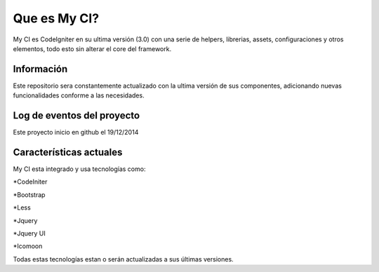 ###################
Que es My CI?
###################

My CI es CodeIgniter en su ultima versión (3.0) con una serie de helpers,
librerias, assets, configuraciones y otros elementos, todo esto sin
alterar el core del framework.

*******************
Información
*******************

Este repositorio sera constantemente actualizado con la ultima versión de
sus componentes, adicionando nuevas funcionalidades conforme a las necesidades.

**************************
Log de eventos del proyecto
**************************

Este proyecto inicio en github el 19/12/2014

**************************
Características actuales
**************************

My CI esta integrado y usa tecnologías como:

*CodeIniter

*Bootstrap

*Less

*Jquery

*Jquery UI

*Icomoon

Todas estas tecnologías estan o serán actualizadas
a sus últimas versiones.
